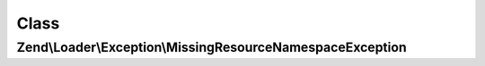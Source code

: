 .. Loader/Exception/MissingResourceNamespaceException.php generated using docpx on 01/30/13 03:02pm


Class
*****

Zend\\Loader\\Exception\\MissingResourceNamespaceException
==========================================================

